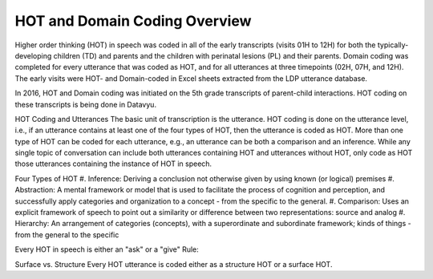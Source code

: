 .. _hot-overview:

*******************************
HOT and Domain Coding Overview
*******************************
Higher order thinking (HOT) in speech was coded in all of the early transcripts (visits 01H to 12H) for both the typically-developing children (TD) and parents and the children with perinatal lesions (PL) and their parents. Domain coding was completed for every utterance that was coded as HOT, and for all utterances at three timepoints (02H, 07H, and 12H). The early visits were HOT- and Domain-coded in Excel sheets extracted from the LDP utterance database.  

In 2016, HOT and Domain coding was initiated on the 5th grade transcripts of parent-child interactions.  HOT coding on these transcripts is being done in Datavyu.  

HOT Coding and Utterances
The basic unit of transcription is the utterance.  HOT coding is done on the utterance level, i.e., if an utterance contains at least one of the four types of HOT, then the utterance is coded as HOT.  More than one type of HOT can be coded for each utterance, e.g., an utterance can be both a comparison and an inference.  While any single topic of conversation can include both utterances containing HOT and utterances without HOT, only code as HOT those utterances containing the instance of HOT in speech.

Four Types of HOT
#. Inference: Deriving a conclusion not otherwise given by using known (or logical) premises
#. Abstraction: A mental framework or model that is used to facilitate the process of cognition and perception, and successfully apply categories and organization to a concept - from the specific to the general.
#. Comparison: Uses an explicit framework of speech to point out a similarity or difference between two representations: source and analog
#. Hierarchy: An arrangement of categories (concepts), with a superordinate and subordinate framework; kinds of things - from the general to the specific

Every HOT in speech is either an "ask" or a "give"
Rule: 

Surface vs. Structure
Every HOT utterance is coded either as a structure HOT or a surface HOT.
